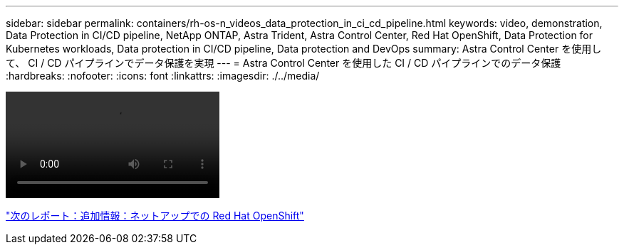 ---
sidebar: sidebar 
permalink: containers/rh-os-n_videos_data_protection_in_ci_cd_pipeline.html 
keywords: video, demonstration, Data Protection in CI/CD pipeline, NetApp ONTAP, Astra Trident, Astra Control Center, Red Hat OpenShift, Data Protection for Kubernetes workloads, Data protection in CI/CD pipeline, Data protection and DevOps 
summary: Astra Control Center を使用して、 CI / CD パイプラインでデータ保護を実現 
---
= Astra Control Center を使用した CI / CD パイプラインでのデータ保護
:hardbreaks:
:nofooter: 
:icons: font
:linkattrs: 
:imagesdir: ./../media/


video::rh-os-n_videos_data_protection_in_ci_cd_pipeline.mp4[]
link:rh-os-n_additional_information.html["次のレポート：追加情報：ネットアップでの Red Hat OpenShift"]
